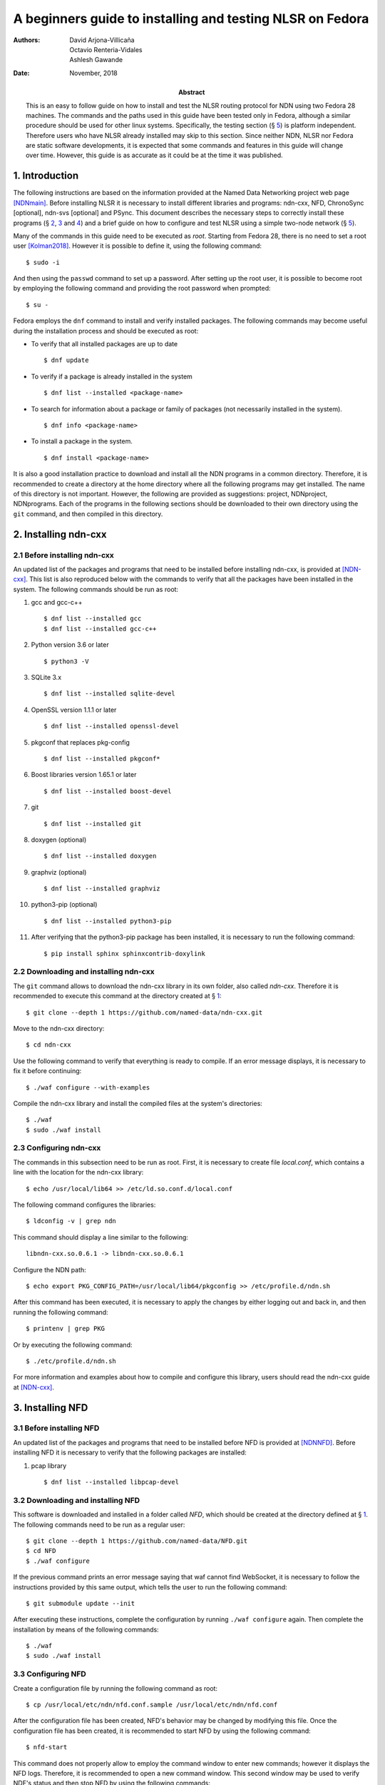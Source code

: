 ==========================================================
A beginners guide to installing and testing NLSR on Fedora
==========================================================

:Authors:  David Arjona-Villicaña, Octavio Renteria-Vidales, Ashlesh Gawande
:Date:     November, 2018
:Abstract: This is an easy to follow guide on how to install and test the NLSR routing protocol for NDN using two Fedora 28 machines. The commands and the paths used in this guide have been tested only in Fedora, although a similar procedure should be used for other linux systems. Specifically, the testing section (§ `5 <#test>`__) is platform independent. Therefore users who have NLSR already installed may skip to this section. Since neither NDN, NLSR nor Fedora are static software developments, it is expected that some commands and features in this guide will change over time. However, this guide is as accurate as it could be at the time it was published.

.. role:: raw-latex(raw)
   :format: latex


.. _intro:

1. Introduction
===============

The following instructions are based on the information provided at the
Named Data Networking project web page [NDNmain]_.
Before installing NLSR it is necessary to install different libraries and
programs: ndn-cxx, NFD, ChronoSync [optional], ndn-svs [optional] and PSync.
This document describes the necessary steps to correctly install these
programs (§ `2 <#ndncxx>`__, `3 <#nfd>`__ and `4 <#nlsr>`__) and a brief
guide on how to configure and test NLSR using a simple two-node
network (§ `5 <#test>`__).

Many of the commands in this guide need to be executed as *root*.
Starting from Fedora 28, there is no need to set a root user
[Kolman2018]_. However it is possible to define it,
using the following command:

::

      $ sudo -i

And then using the ``passwd`` command to set up a password. After setting
up the root user, it is possible to become root by employing the
following command and providing the root password when prompted:

::

      $ su -

Fedora employs the ``dnf`` command to install and verify installed
packages. The following commands may become useful during the
installation process and should be executed as root:

-  To verify that all installed packages are up to date

   ::

       $ dnf update

-  To verify if a package is already installed in the system

   ::

       $ dnf list --installed <package-name>

-  To search for information about a package or family of packages (not
   necessarily installed in the system).

   ::

       $ dnf info <package-name>

-  To install a package in the system.

   ::

       $ dnf install <package-name>

It is also a good installation practice to download and install all the
NDN programs in a common directory. Therefore, it is recommended to
create a directory at the home directory where all the following
programs may get installed. The name of this directory is not important.
However, the following are provided as suggestions: project, NDNproject,
NDNprograms. Each of the programs in the following sections should be
downloaded to their own directory using the ``git`` command, and then
compiled in this directory.

.. _ndncxx:

2. Installing ndn-cxx
=====================

2.1 Before installing ndn-cxx
-----------------------------

An updated list of the packages and programs that need to be installed
before installing ndn-cxx, is provided at [NDN-cxx]_.
This list is also reproduced below with the commands to verify that all
the packages have been installed in the system. The following commands
should be run as root:

#. gcc and gcc-c++

   ::

       $ dnf list --installed gcc
       $ dnf list --installed gcc-c++

#. Python version 3.6 or later

   ::

       $ python3 -V

#. SQLite 3.x

   ::

       $ dnf list --installed sqlite-devel

#. OpenSSL version 1.1.1 or later

   ::

       $ dnf list --installed openssl-devel

#. pkgconf that replaces pkg-config

   ::

       $ dnf list --installed pkgconf*

#. Boost libraries version 1.65.1 or later

   ::

       $ dnf list --installed boost-devel

#. git

   ::

       $ dnf list --installed git

#. doxygen (optional)

   ::

       $ dnf list --installed doxygen

#. graphviz (optional)

   ::

       $ dnf list --installed graphviz

#. python3-pip (optional)

   ::

       $ dnf list --installed python3-pip

#. After verifying that the python3-pip package has been installed, it
   is necessary to run the following command:

   ::

       $ pip install sphinx sphinxcontrib-doxylink

2.2 Downloading and installing ndn-cxx
--------------------------------------

The ``git`` command allows to download the ndn-cxx library in its own
folder, also called *ndn-cxx*. Therefore it is recommended to execute
this command at the directory created at § `1 <#intro>`__:

::

      $ git clone --depth 1 https://github.com/named-data/ndn-cxx.git

Move to the ndn-cxx directory:

::

      $ cd ndn-cxx

Use the following command to verify that everything is ready to compile.
If an error message displays, it is necessary to fix it before
continuing:

::

      $ ./waf configure --with-examples

Compile the ndn-cxx library and install the compiled files at the
system's directories:

::

      $ ./waf
      $ sudo ./waf install

2.3 Configuring ndn-cxx
-----------------------

The commands in this subsection need to be run as root. First, it is
necessary to create file *local.conf*, which contains a line with the
location for the ndn-cxx library:

::

      $ echo /usr/local/lib64 >> /etc/ld.so.conf.d/local.conf

The following command configures the libraries:

::

      $ ldconfig -v | grep ndn

This command should display a line similar to the following:

::

         libndn-cxx.so.0.6.1 -> libndn-cxx.so.0.6.1

Configure the NDN path:

::

      $ echo export PKG_CONFIG_PATH=/usr/local/lib64/pkgconfig >> /etc/profile.d/ndn.sh

After this command has been executed, it is necessary to apply the
changes by either logging out and back in, and then running the
following command:

::

      $ printenv | grep PKG

Or by executing the following command:

::

      $ ./etc/profile.d/ndn.sh

For more information and examples about how to compile and configure
this library, users should read the ndn-cxx guide at
[NDN-cxx]_.

.. _nfd:

3. Installing NFD
=================

3.1 Before installing NFD
-------------------------

An updated list of the packages and programs that need to be installed
before NFD is provided at [NDNNFD]_. Before installing
NFD it is necessary to verify that the following packages are installed:

#. pcap library

   ::

       $ dnf list --installed libpcap-devel

3.2 Downloading and installing NFD
----------------------------------

This software is downloaded and installed in a folder called *NFD*, which
should be created at the directory defined at § `1 <#intro>`__. The
following commands need to be run as a regular user:

::

      $ git clone --depth 1 https://github.com/named-data/NFD.git
      $ cd NFD
      $ ./waf configure

If the previous command prints an error message saying that waf cannot
find WebSocket, it is necessary to follow the instructions provided by
this same output, which tells the user to run the following command:

::

      $ git submodule update --init

After executing these instructions, complete the configuration by running
``./waf configure`` again. Then complete the installation by means of the
following commands:

::

      $ ./waf
      $ sudo ./waf install

3.3 Configuring NFD
-------------------

Create a configuration file by running the following command as root:

::

      $ cp /usr/local/etc/ndn/nfd.conf.sample /usr/local/etc/ndn/nfd.conf

After the configuration file has been created, NFD's behavior may be
changed by modifying this file. Once the configuration file has been
created, it is recommended to start NFD by using the following command:

::

      $ nfd-start

This command does not properly allow to employ the command window to
enter new commands; however it displays the NFD logs. Therefore, it is
recommended to open a new command window. This second window may be used
to verify NDF's status and then stop NFD by using the following
commands:

::

      $ nfd-status
      $ nfd-stop

.. _nlsr:

4. Installing NLSR
==================

4.1 Installing PSync
--------------------

Before installing NLSR, it is also necessary to download and install
PSync. PSync is a synchronization library which allows NLSR to synchronize LSAs
similar to ChronoSync. More information about PSync may be found at [PSync]_.
This library may be installed by running the following commands as a regular
user and at the directory defined at § `1 <#intro>`__:

::

      $ git clone --depth 1 https://github.com/named-data/PSync.git
      $ cd PSync
      $ ./waf configure
      $ ./waf
      $ sudo ./waf install

The following command needs to be used again to configure the libraries:

::

      $ sudo ldconfig -v | grep -i psync

This command should display a line similar to the following:

::

         libPSync.so.0.1.0 -> libPSync.so.0.1.0

4.2 [Optional] Installing ChronoSync
------------------------------------

By default NLSR no longer builds with ChronoSync support.
Since ChronoSync is deprecated, only install it for testing purposes.

Before installing NLSR, it is necessary to first download and install
ChronoSync, which is a synchronization library which allows NLSR routers
to synchronize Link State Advertisements (LSAs). More information about
ChronoSync may be found at [Chronosync]_. This library may be
installed by running the following commands as a regular user and at the
directory defined at § `1 <#intro>`__:

::

      $ git clone --depth 1 https://github.com/named-data/ChronoSync.git
      $ cd ChronoSync
      $ ./waf configure
      $ ./waf
      $ sudo ./waf install

The following command needs to be used again to configure the libraries:

::

      $ sudo ldconfig -v | grep -i chronosync

This command should display a line similar to the following:

::

         libChronoSync.so.0.5.0 -> libChronoSync.so.0.5.0

4.3 [Optional] Installing SVS
-----------------------------

NLSR can also use State Vector Sync as the underlying Sync protocol,
using the ndn-svs library.

This library may be installed by running the following commands as a
regular user and at the directory defined at § `1 <#intro>`__:

::

      $ git clone --depth 1 https://github.com/named-data/ndn-svs.git
      $ cd ndn-svs
      $ ./waf configure
      $ ./waf
      $ sudo ./waf install

The following command needs to be used again to configure the libraries:

::

      $ sudo ldconfig -v | grep ndn-svs

This command should display a line similar to the following:

::

         libndn-svs.so.0.0.1 -> libndn-svs.so.0.0.1

4.4 Downloading and installing NLSR
-----------------------------------

NLSR is downloaded and installed in a folder called *NLSR* which should
be created at the directory defined at § `1 <#intro>`__. The following
commands need to be run as a regular user:

::

      $ git clone --depth 1 https://github.com/named-data/NLSR.git
      $ cd NLSR
      $ ./waf configure
      $ ./waf
      $ sudo ./waf install

If ChronoSync support is needed for testing, please configure NLSR with:

::

      $ ./waf configure --with-chronosync

4.5 Configuring NLSR
--------------------

Create and configure the following directory by running the following
commands as root:

::

      $ mkdir /var/lib/nlsr
      $ chmod 777 /var/lib/nlsr

.. _test:

5. Configuring and Testing NLSR
===============================

To test NLSR, the first step is to configure the keys and certificates
that implement a secure communication between the routers. Then it is
necessary to verify that the computers in the test network are
connected, that NFD is running and the faces between the computers are
configured. Finally, the NLSR configuration file has to be edited before
running NLSR. The following subsections are provided as a guide to
define and configure a simple computer network between two computers:
router1 and router2.

.. _security:

5.1 Setting up the security
---------------------------

Configuring security in an NDN network requires to generate, exchange
and install, keys and certificates between the root, site, operator and
router computers that form the network
[NLSRsecconf]_, [NLSRdevguide]_, although in practice, it
is possible to keep more than one of these entities in a single machine.
The following example and *Figure 1* show how to configure security
for a single router, called Router X. In this example, the root, site,
operator and Router X are in different computers:

.. figure:: security_comp.png
   :alt: Security configuration example for Router X.
   :width: 19cm
   :align: center

   Fig. 1. Security configuration example for Router X.


#. At the root server, generate the root key:

   ::

       $ ndnsec-key-gen /ndn/ > root.key

#. Generate the certificate for the root key at the root server:

   ::

       $ ndnsec-cert-dump -i /ndn/ > root.cert

#. Install the root certificate at the root server:

   ::

       $ ndnsec-cert-install -f root.cert

#. At the site server, generate the site key:

   ::

       $ ndnsec-key-gen /ndn/edu/uaslp > site.key

#. Copy the site key to the root server and generate the certificate for
   the site server:

   ::

       $ ndnsec-cert-gen -s /ndn/ site.key > site.cert

#. Copy the site certificate to the site server and install it:

   ::

       $ ndnsec-cert-install -f site.cert

#. At the operator server, generate the operator key:

   ::

       $ ndnsec-key-gen /ndn/edu/uaslp/%C1.Operator/op > op.key

#. Copy the operator key to the site server and generate the certificate
   for the operator server:

   ::

       $ ndnsec-cert-gen -s /ndn/edu/uaslp op.key > op.cert

#. Copy the operator certificate to the operator server and install it:

   ::

       $ ndnsec-cert-install -f op.cert

#. At the router, generate the router key:

   ::

       $ ndnsec-key-gen /ndn/edu/uaslp/%C1.Router/routerX > routerX.key

#. Copy the router key to the operator server and generate the
   certificate for the router:

   ::

       $ ndnsec-cert-gen -s /ndn/edu/uaslp/%C1.Operator/op routerX.key >
         routerX.cert

#. Copy the router certificate to the router and install it:

   ::

       $ ndnsec-cert-install -f routerX.cert

In the previous steps, the *%C1.Router* and *%C1.Operator* labels are
NDN keywords and should not be changed. These labels will be also used
by the configuration file (§ `5.4 <#configfile>`__)

The following command may be used to verify that the certificates have
been installed in a computer:

::

      $ ndnsec-list

This guide recommends that one machine functions as the root, site,
operator and router1, while a different computer only functions as
router2. *Figure 2* shows this
configuration. For router1, the twelve steps described before need to be
executed except for exchanging files between computers. For the router2,
only steps 10 to 12 are needed to generate this router's certificate.

Additionally, the following command may be used to print a list and a
brief description of all the ``ndnsec`` commands:

::

      $ man ndnsec


.. figure:: netwk1.png
   :alt: Example network.
   :width: 19cm
   :align: center

   Fig. 2. Example network.


5.2 Configuring the network
---------------------------

The first step is to configure the physical network. If two computers
are going to get connected using a single Ethernet cable, it is
necessary to verify that this cable is a crossover. The other option is
to employ a switch between two computers that are then connected using
two regular Ethernet cables.

After the physical network has been assembled, it is necessary to
configure the network addresses and cards for all the computers in the
network. It is important to remember that computers that are connected
to each other should use the same subnetwork address. It is possible to
verify the network configuration in a Linux computer by means of the
``ip addr`` command.

Once the physical network and network cards have been configured, it is
necessary to verify that the computers can communicate with each other.
The simplest way to do this is by using the ``ping`` command:

::

      $ ping <remote-ip-address>

5.3 Starting and configuring NFD
--------------------------------

To start and configure NFD it is necessary to open two terminal windows.
The first one will be used to start NFD by means of the ``nfd-start``
command. This terminal will also display the logs that NFD generates. By
default, NFD only generates informational logs (INFO). However, it is
possible to obtain different levels of verbosity for these logs. These
levels can be set before NFD starts by editing the
*/usr/local/etc/ndn/nfd.conf* file. Open this file using a regular text
editor, read the information provided about logging and then modify the
*default-level* variable at the *log* section according to the
instructions provided in the file. Additional information about NFD
configuration may be found at [NDNNFDusage]_.

The second terminal will be used to monitor the NFD status:

::

      $ nfd-status

Employ the following command to configure each face that a computer uses
to connect to a neighboring computer:

::

      $ nfdc face create udp4://<remote-ip-address>

The face id may be displayed by running:

::

      $ nfdc face list

The status of the face may be verified by using the following command:

::

      $ nfdc face show id <face-id>

After finishing NLSR testing, it is necessary to destroy the face before
stopping NFD. This operation is described at § `5.6 <#turn_off>`__. For
the two computer network provided as an example (*Figure 2*), it is necessary that both
machines run NFD and that each one configures a face that connects to
the other machine.

.. _configfile:

5.4 Setting up the configuration file
-------------------------------------

Instructions on how to use the configuration file are already provided
at the NLSR's Router Configuration page [NLSRrtrconf]_.
Read the information in this page to understand NLSR router
configuration. The following text describes the instructions that have
been modified at the default nlsr.conf file for router1:

::

    ; AT general SECTION:
    {
      network /ndn/                    ; name of the network
      site /edu/uaslp                  ; name of the site
      router /%C1.Router/router1       ; name of the router: router1
    }

    ;AT neighbors SECTION:
    neighbors
    {
      neighbor
      {
        name /ndn/edu/uaslp/%C1.Router/router2   ; Neighbor router: router2
        face-uri  udp://140.220.80.124           ; face to the neighbor
        link-cost 30                             ; cost of the link
      }
    }

    ; AT advertising SECTION:
    advertising
    {
      prefix /ndn/edu/uaslp/office/bldg1         ; Advertising destinations
      prefix /ndn/edu/uaslp/office/bldg2         ; for router1
    }

    ; AT security SECTION:
    security
    {
      validator
      {
        ...
        trust-anchor
        {
          type file
          file-name "root.cert"        ; root certificate file
        }
      }

      prefix-update-validator
      {
        ...
        trust-anchor
        {
          type file
          file-name "site.cert"        ; site certificate file
        }
      }

      cert-to-publish "root.cert"      ; root certificate file

      cert-to-publish "site.cert"      ; site certificate file

      cert-to-publish "op.cert"        ; operator certificate file

      cert-to-publish "router1.cert"   ; router1 certificate file
    }

The following text shows the modified instructions for router2:

::

    ; AT general SECTION:
    {
      network /ndn/                    ; name of the network
      site /edu/uaslp                  ; name of the site
      router /%C1.Router/router2       ; name of the router: router2
    }

    ;AT neighbors SECTION:
    neighbors
    {
      neighbor
      {
        name /ndn/edu/uaslp/%C1.Router/router1   ; Neighbor router: router1
        face-uri  udp://140.220.80.121           ; face to the neighbor
        link-cost 30                             ; cost of the link
      }
    }

    ; AT advertising SECTION:
    advertising
    {
      prefix /ndn/edu/uaslp/labs/networks        ; Advertising destinations
      prefix /ndn/edu/uaslp/labs/hardware        ; for router2
    }

    ; AT security SECTION:
    security
    {
      validator
      {
        ...
        trust-anchor
        {
          type file
          file-name "root.cert"        ; root certificate file
        }                              ; this file needs to be copied to
      }                                ; router2

      prefix-update-validator
      {
        ...
        trust-anchor
        {
          type file
          file-name "site.cert"        ; site certificate file
        }                              ; this file needs to be copied to
      }                                ; router2

      ...
      cert-to-publish "router2.cert"   ; router2 certificate file
    }

Notice that files *root.cert* and *site.cert*, which were generated at
router1, need to be copied to router2. Also notice that the *%C1.Router*
and *%C1.Operator* keywords employed at § `5.1 <#security>`__ are also
referenced by these configuration files.

.. _starting_nlsr:

5.5 Starting NLSR
-----------------

It is recommended to open a third command terminal and run NLSR in this
window. After the NLSR configuration file has been edited and saved as
*nlsr.conf*, it is possible to start NLSR by running either of the
following two commands:

::

      $ nlsr
      $ nlsr -f <configuration-file>

However, to verify what is NLSR doing, it becomes necessary to employ
NLSR's logging facility [NLSRstarting]_. A brief
description on how to use NDN's logging facility may be displayed by
entering the ``man ndn-log`` command. This guide recommends using one
of the following two instructions to start NLSR:

::

      $ export NDN_LOG=nlsr.*=TRACE && nlsr
      $ export NDN_LOG=nlsr.*=TRACE && nlsr -f <configuration-file>

The second terminal window may be used to run ``nfd-status`` again and
it should be possible to verify that the status has changed, specially
at the FIB and RIB sections of the generated report.

.. _turn_off:

5.6 Turning everything off
--------------------------

In order to stop NLSR and NFD, the following sequence of events is
recommended:

#. Stop NLSR by pressing the Ctrl+C keys at the third terminal window.

#. Destroy the face to the remote computers using either of the
   following two commands at the second terminal window:

   ::

       $ nfdc face destroy <face-id>
       $ nfdc face destroy udp4://<remote-ip-address>

#. Stop NFD by entering the following command at the second terminal
   window:

   ::

       $ nfd-stop

#. The crossover Ethernet cable may be unplugged and the computers'
   network configuration restored to its original settings.

5.7 Where to go from here
-------------------------

Users interested in building and configuring larger networks may want to
take a look at the NDN Ansible repository
[NDNAnsible]_. This repository uses Ansible, which is a
configuration management tool, to manage the official NDN testbed
deployment [NDNTestbed]_.


.. [NDNmain] *Named Data Networking*, https://named-data.net/, March 2018.

.. [Kolman2018] M. Kolman. *Anaconda improvements in Fedora 28*, Fedora Magazine, June 2018.

.. [NDN-cxx] *Getting started with ndn-cxx*, https://docs.named-data.net/ndn-cxx/current/INSTALL.html, April 2018.

.. [NDNNFD] *Getting started with NFD*, https://docs.named-data.net/NFD/current/INSTALL.html, April 2018.

.. [NDNNFDusage] *NFD usage*, https://docs.named-data.net/NFD/current/manpages/nfd.html, May 2018.

.. [Chronosync] Z. Zhu and A. Afanasyev. *Let's ChronoSync: Decentralized dataset state synchronization in Named Data Networking*, in IEEE ICNP, October 2013.

.. [PSync] M. Zhang, V. Lehman, and L. Wang. *Scalable Name-based Data Synchronization for Named Data Networking*, in IEEE INFOCOM, May 2017.

.. [NLSRsecconf] *NLSR Security Configuration*, https://docs.named-data.net/NLSR/current/SECURITY-CONFIG.html June 2018.

.. [NLSRdevguide] V. Lehman, M. Chowdhury, N. Gordon, A. Gawande. *NLSR Developer's Guide*, University of Memphis, November 2017.

.. [NLSRrtrconf] *NLSR Router Configuration*, https://docs.named-data.net/NLSR/current/ROUTER-CONFIG.html, April 2018.

.. [NLSRstarting] *Getting Started with NLSR*, https://docs.named-data.net/NLSR/current/GETTING-STARTED.html, May 2018.

.. [NDNAnsible] *NDN Ansible repository*, https://github.com/WU-ARL/NDN_Ansible, October 2018.

.. [NDNTestbed] *NDN Testbed*, https://named-data.net/ndn-testbed/, October 2018.
